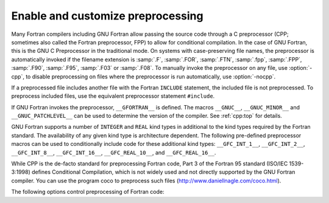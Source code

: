 ..
  Copyright 1988-2022 Free Software Foundation, Inc.
  This is part of the GCC manual.
  For copying conditions, see the GPL license file

.. _preprocessing-options:

.. index:: preprocessor

.. index:: options, preprocessor

.. index:: CPP

.. index:: FPP

.. index:: Conditional compilation

.. index:: Preprocessing

.. index:: preprocessor, include file handling

Enable and customize preprocessing
**********************************

Many Fortran compilers including GNU Fortran allow passing the source code
through a C preprocessor (CPP; sometimes also called the Fortran preprocessor,
FPP) to allow for conditional compilation.  In the case of GNU Fortran,
this is the GNU C Preprocessor in the traditional mode.  On systems with
case-preserving file names, the preprocessor is automatically invoked if the
filename extension is :samp:`.F`, :samp:`.FOR`, :samp:`.FTN`, :samp:`.fpp`,
:samp:`.FPP`, :samp:`.F90`, :samp:`.F95`, :samp:`.F03` or :samp:`.F08`.  To manually
invoke the preprocessor on any file, use :option:`-cpp`, to disable
preprocessing on files where the preprocessor is run automatically, use
:option:`-nocpp`.

If a preprocessed file includes another file with the Fortran ``INCLUDE``
statement, the included file is not preprocessed.  To preprocess included
files, use the equivalent preprocessor statement ``#include``.

If GNU Fortran invokes the preprocessor, ``__GFORTRAN__``
is defined.  The macros ``__GNUC__``, ``__GNUC_MINOR__`` and
``__GNUC_PATCHLEVEL__`` can be used to determine the version of the
compiler.  See :ref:`cpp:top` for details.

GNU Fortran supports a number of ``INTEGER`` and ``REAL`` kind types
in additional to the kind types required by the Fortran standard.
The availability of any given kind type is architecture dependent.  The
following pre-defined preprocessor macros can be used to conditionally
include code for these additional kind types: ``__GFC_INT_1__``,
``__GFC_INT_2__``, ``__GFC_INT_8__``, ``__GFC_INT_16__``,
``__GFC_REAL_10__``, and ``__GFC_REAL_16__``.

While CPP is the de-facto standard for preprocessing Fortran code,
Part 3 of the Fortran 95 standard (ISO/IEC 1539-3:1998) defines
Conditional Compilation, which is not widely used and not directly
supported by the GNU Fortran compiler.  You can use the program coco
to preprocess such files (http://www.daniellnagle.com/coco.html).

The following options control preprocessing of Fortran code:

.. index:: cpp

.. index:: fpp

.. index:: preprocessor, enable

.. index:: preprocessor, disable

.. option:: -cpp, -nocpp

  Enable preprocessing. The preprocessor is automatically invoked if
  the file extension is :samp:`.fpp`, :samp:`.FPP`,  :samp:`.F`, :samp:`.FOR`,
  :samp:`.FTN`, :samp:`.F90`, :samp:`.F95`, :samp:`.F03` or :samp:`.F08`. Use
  this option to manually enable preprocessing of any kind of Fortran file.

  To disable preprocessing of files with any of the above listed extensions,
  use the negative form: :option:`-nocpp`.

  The preprocessor is run in traditional mode. Any restrictions of the
  file-format, especially the limits on line length, apply for
  preprocessed output as well, so it might be advisable to use the
  :option:`-ffree-line-length-none` or :option:`-ffixed-line-length-none`
  options.

.. index:: dM

.. index:: preprocessor, debugging

.. index:: debugging, preprocessor

.. option:: -dM

  Instead of the normal output, generate a list of ``'#define'``
  directives for all the macros defined during the execution of the
  preprocessor, including predefined macros. This gives you a way
  of finding out what is predefined in your version of the preprocessor.
  Assuming you have no file :samp:`foo.f90`, the command

  .. code-block:: fortran

      touch foo.f90; gfortran -cpp -E -dM foo.f90

  will show all the predefined macros.

.. index:: dD

.. index:: preprocessor, debugging

.. index:: debugging, preprocessor

.. option:: -dD

  Like :option:`-dM` except in two respects: it does not include the
  predefined macros, and it outputs both the ``#define`` directives
  and the result of preprocessing. Both kinds of output go to the
  standard output file.

.. index:: dN

.. index:: preprocessor, debugging

.. index:: debugging, preprocessor

.. option:: -dN

  Like :option:`-dD`, but emit only the macro names, not their expansions.

.. index:: dU

.. index:: preprocessor, debugging

.. index:: debugging, preprocessor

.. option:: -dU

  Like dD except that only macros that are expanded, or whose
  definedness is tested in preprocessor directives, are output; the 
  output is delayed until the use or test of the macro; and ``'#undef'``
  directives are also output for macros tested but undefined at the time.

.. index:: dI

.. index:: preprocessor, debugging

.. index:: debugging, preprocessor

.. option:: -dI

  Output ``'#include'`` directives in addition to the result
  of preprocessing.

.. index:: fworking-directory

.. index:: preprocessor, working directory

.. option:: -fworking-directory

  Enable generation of linemarkers in the preprocessor output that will
  let the compiler know the current working directory at the time of
  preprocessing. When this option is enabled, the preprocessor will emit,
  after the initial linemarker, a second linemarker with the current
  working directory followed by two slashes. GCC will use this directory,
  when it is present in the preprocessed input, as the directory emitted
  as the current working directory in some debugging information formats.
  This option is implicitly enabled if debugging information is enabled,
  but this can be inhibited with the negated form
  :option:`-fno-working-directory`. If the :option:`-P` flag is present
  in the command line, this option has no effect, since no ``#line``
  directives are emitted whatsoever.

.. index:: idirafter dir

.. index:: preprocessing, include path

.. option:: -idirafter {dir}

  Search :samp:`{dir}` for include files, but do it after all directories
  specified with :option:`-I` and the standard system directories have
  been exhausted. :samp:`{dir}` is treated as a system include directory.
  If dir begins with ``=``, then the ``=`` will be replaced by
  the sysroot prefix; see :option:`--sysroot` and :option:`-isysroot`.

.. index:: imultilib dir

.. index:: preprocessing, include path

.. option:: -imultilib {dir}

  Use :samp:`{dir}` as a subdirectory of the directory containing target-specific
  C++ headers.

.. index:: iprefix prefix

.. index:: preprocessing, include path

.. option:: -iprefix {prefix}

  Specify :samp:`{prefix}` as the prefix for subsequent :option:`-iwithprefix`
  options. If the :samp:`{prefix}` represents a directory, you should include
  the final ``'/'``.

.. index:: isysroot dir

.. index:: preprocessing, include path

.. option:: -isysroot {dir}

  This option is like the :option:`--sysroot` option, but applies only to
  header files. See the :option:`--sysroot` option for more information.

.. index:: iquote dir

.. index:: preprocessing, include path

.. option:: -iquote {dir}

  Search :samp:`{dir}` only for header files requested with ``#include "file"`` ;
  they are not searched for ``#include <file>``, before all directories
  specified by :option:`-I` and before the standard system directories. If
  :samp:`{dir}` begins with ``=``, then the ``=`` will be replaced by the
  sysroot prefix; see :option:`--sysroot` and :option:`-isysroot`.

.. index:: isystem dir

.. index:: preprocessing, include path

.. option:: -isystem {dir}

  Search :samp:`{dir}` for header files, after all directories specified by
  :option:`-I` but before the standard system directories. Mark it as a
  system directory, so that it gets the same special treatment as is
  applied to the standard system directories. If :samp:`{dir}` begins with
  ``=``, then the ``=`` will be replaced by the sysroot prefix;
  see :option:`--sysroot` and :option:`-isysroot`.

.. index:: nostdinc

.. option:: -nostdinc

  Do not search the standard system directories for header files. Only
  the directories you have specified with :option:`-I` options (and the
  directory of the current file, if appropriate) are searched.

.. index:: undef

.. option:: -undef

  Do not predefine any system-specific or GCC-specific macros.
  The standard predefined macros remain defined.

.. index:: Apredicate=answer

.. index:: preprocessing, assertion

.. option:: -Apredicate={answer}

  Make an assertion with the predicate :samp:`{predicate}` and answer :samp:`{answer}`.
  This form is preferred to the older form -A predicate(answer), which is still
  supported, because it does not use shell special characters.

.. index:: A-predicate=answer

.. index:: preprocessing, assertion

.. option:: -A-predicate={answer}

  Cancel an assertion with the predicate :samp:`{predicate}` and answer :samp:`{answer}`.

.. index:: C

.. index:: preprocessing, keep comments

.. option:: -C

  Do not discard comments. All comments are passed through to the output
  file, except for comments in processed directives, which are deleted
  along with the directive.

  You should be prepared for side effects when using :option:`-C` ; it causes
  the preprocessor to treat comments as tokens in their own right. For example,
  comments appearing at the start of what would be a directive line have the
  effect of turning that line into an ordinary source line, since the first
  token on the line is no longer a ``'#'``.

  Warning: this currently handles C-Style comments only. The preprocessor
  does not yet recognize Fortran-style comments.

.. index:: CC

.. index:: preprocessing, keep comments

.. option:: -CC

  Do not discard comments, including during macro expansion. This is like
  :option:`-C`, except that comments contained within macros are also passed
  through to the output file where the macro is expanded.

  In addition to the side-effects of the :option:`-C` option, the :option:`-CC`
  option causes all C++-style comments inside a macro to be converted to C-style
  comments. This is to prevent later use of that macro from inadvertently
  commenting out the remainder of the source line. The :option:`-CC` option
  is generally used to support lint comments.

  Warning: this currently handles C- and C++-Style comments only. The
  preprocessor does not yet recognize Fortran-style comments.

.. index:: Dname

.. index:: preprocessing, define macros

.. option:: -Dname

  Predefine name as a macro, with definition ``1``.

.. index:: Dname=definition

.. index:: preprocessing, define macros

.. option:: -Dname={definition}

  The contents of :samp:`{definition}` are tokenized and processed as if they
  appeared during translation phase three in a ``'#define'`` directive.
  In particular, the definition will be truncated by embedded newline
  characters.

  If you are invoking the preprocessor from a shell or shell-like program
  you may need to use the shell's quoting syntax to protect characters such
  as spaces that have a meaning in the shell syntax.

  If you wish to define a function-like macro on the command line, write
  its argument list with surrounding parentheses before the equals sign
  (if any). Parentheses are meaningful to most shells, so you will need
  to quote the option. With sh and csh, ``-D'name(args...)=definition'``
  works.

  :option:`-D` and :option:`-U` options are processed in the order they are
  given on the command line. All -imacros file and -include file options
  are processed after all -D and -U options.

.. index:: H

.. option:: -H

  Print the name of each header file used, in addition to other normal
  activities. Each name is indented to show how deep in the ``'#include'``
  stack it is.

.. index:: P

.. index:: preprocessing, no linemarkers

.. option:: -P

  Inhibit generation of linemarkers in the output from the preprocessor.
  This might be useful when running the preprocessor on something that
  is not C code, and will be sent to a program which might be confused
  by the linemarkers.

.. index:: Uname

.. index:: preprocessing, undefine macros

.. option:: -Uname

  Cancel any previous definition of :samp:`{name}`, either built in or provided
  with a :option:`-D` option.

